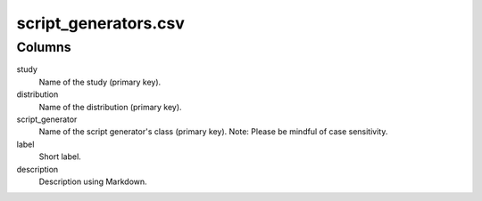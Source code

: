 script\_generators.csv
======================

Columns
-------


study
    Name of the study (primary key).

distribution
    Name of the distribution (primary key).

script_generator
    Name of the script generator's class (primary
    key). Note: Please be mindful of case sensitivity.

label
    Short label.

description
    Description using Markdown.


